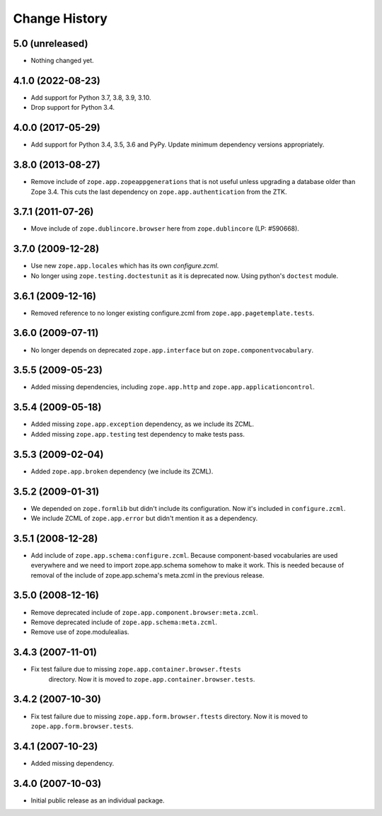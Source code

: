 Change History
==============

5.0 (unreleased)
----------------

- Nothing changed yet.


4.1.0 (2022-08-23)
------------------

- Add support for Python 3.7, 3.8, 3.9, 3.10.

- Drop support for Python 3.4.


4.0.0 (2017-05-29)
------------------

- Add support for Python 3.4, 3.5, 3.6 and PyPy. Update minimum dependency
  versions appropriately.


3.8.0 (2013-08-27)
------------------

- Remove include of ``zope.app.zopeappgenerations`` that is not useful unless
  upgrading a database older than Zope 3.4.  This cuts the last dependency on
  ``zope.app.authentication`` from the ZTK.


3.7.1 (2011-07-26)
------------------

- Move include of ``zope.dublincore.browser`` here from ``zope.dublincore``
  (LP: #590668).


3.7.0 (2009-12-28)
------------------

- Use new ``zope.app.locales`` which has its own `configure.zcml`.

- No longer using ``zope.testing.doctestunit`` as it is deprecated
  now. Using python's ``doctest`` module.

3.6.1 (2009-12-16)
------------------

- Removed reference to no longer existing configure.zcml from
  ``zope.app.pagetemplate.tests``.


3.6.0 (2009-07-11)
------------------

- No longer depends on deprecated ``zope.app.interface`` but on
  ``zope.componentvocabulary``.


3.5.5 (2009-05-23)
------------------

- Added missing dependencies, including ``zope.app.http`` and
  ``zope.app.applicationcontrol``.


3.5.4 (2009-05-18)
------------------

- Added missing ``zope.app.exception`` dependency, as we include its ZCML.

- Added missing ``zope.app.testing`` test dependency to make tests pass.


3.5.3 (2009-02-04)
------------------

- Added ``zope.app.broken`` dependency (we include its ZCML).

3.5.2 (2009-01-31)
------------------

- We depended on ``zope.formlib`` but didn't include its configuration. Now
  it's included in ``configure.zcml``.

- We include ZCML of ``zope.app.error`` but didn't mention it as a dependency.

3.5.1 (2008-12-28)
------------------

- Add include of ``zope.app.schema:configure.zcml``. Because component-based
  vocabularies are used everywhere and we need to import zope.app.schema
  somehow to make it work. This is needed because of removal of the include
  of zope.app.schema's meta.zcml in the previous release.

3.5.0 (2008-12-16)
------------------

- Remove deprecated include of ``zope.app.component.browser:meta.zcml``.
- Remove deprecated include of ``zope.app.schema:meta.zcml``.
- Remove use of zope.modulealias.

3.4.3 (2007-11-01)
------------------

- Fix test failure due to missing ``zope.app.container.browser.ftests``
   directory.  Now it is moved to ``zope.app.container.browser.tests``.

3.4.2 (2007-10-30)
------------------

- Fix test failure due to missing ``zope.app.form.browser.ftests`` directory.
  Now it is moved to ``zope.app.form.browser.tests``.

3.4.1 (2007-10-23)
------------------

- Added missing dependency.

3.4.0 (2007-10-03)
------------------

- Initial public release as an individual package.
